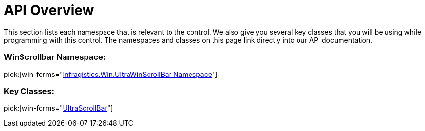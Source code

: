 ﻿////

|metadata|
{
    "name": "winscrollbar-api-overview",
    "controlName": ["WinScrollBar"],
    "tags": ["API"],
    "guid": "{DDF86DEA-A4F5-49F3-B673-F58A4B8E8D55}",  
    "buildFlags": [],
    "createdOn": "0001-01-01T00:00:00Z"
}
|metadata|
////

= API Overview

This section lists each namespace that is relevant to the control. We also give you several key classes that you will be using while programming with this control. The namespaces and classes on this page link directly into our API documentation.

=== WinScrollbar Namespace:

pick:[win-forms="link:infragistics4.win.v{ProductVersion}~infragistics.win.ultrawinscrollbar_namespace.html[Infragistics.Win.UltraWinScrollBar Namespace]"]

=== Key Classes:

pick:[win-forms="link:infragistics4.win.v{ProductVersion}~infragistics.win.ultrawinscrollbar.ultrascrollbar.html[UltraScrollBar]"]